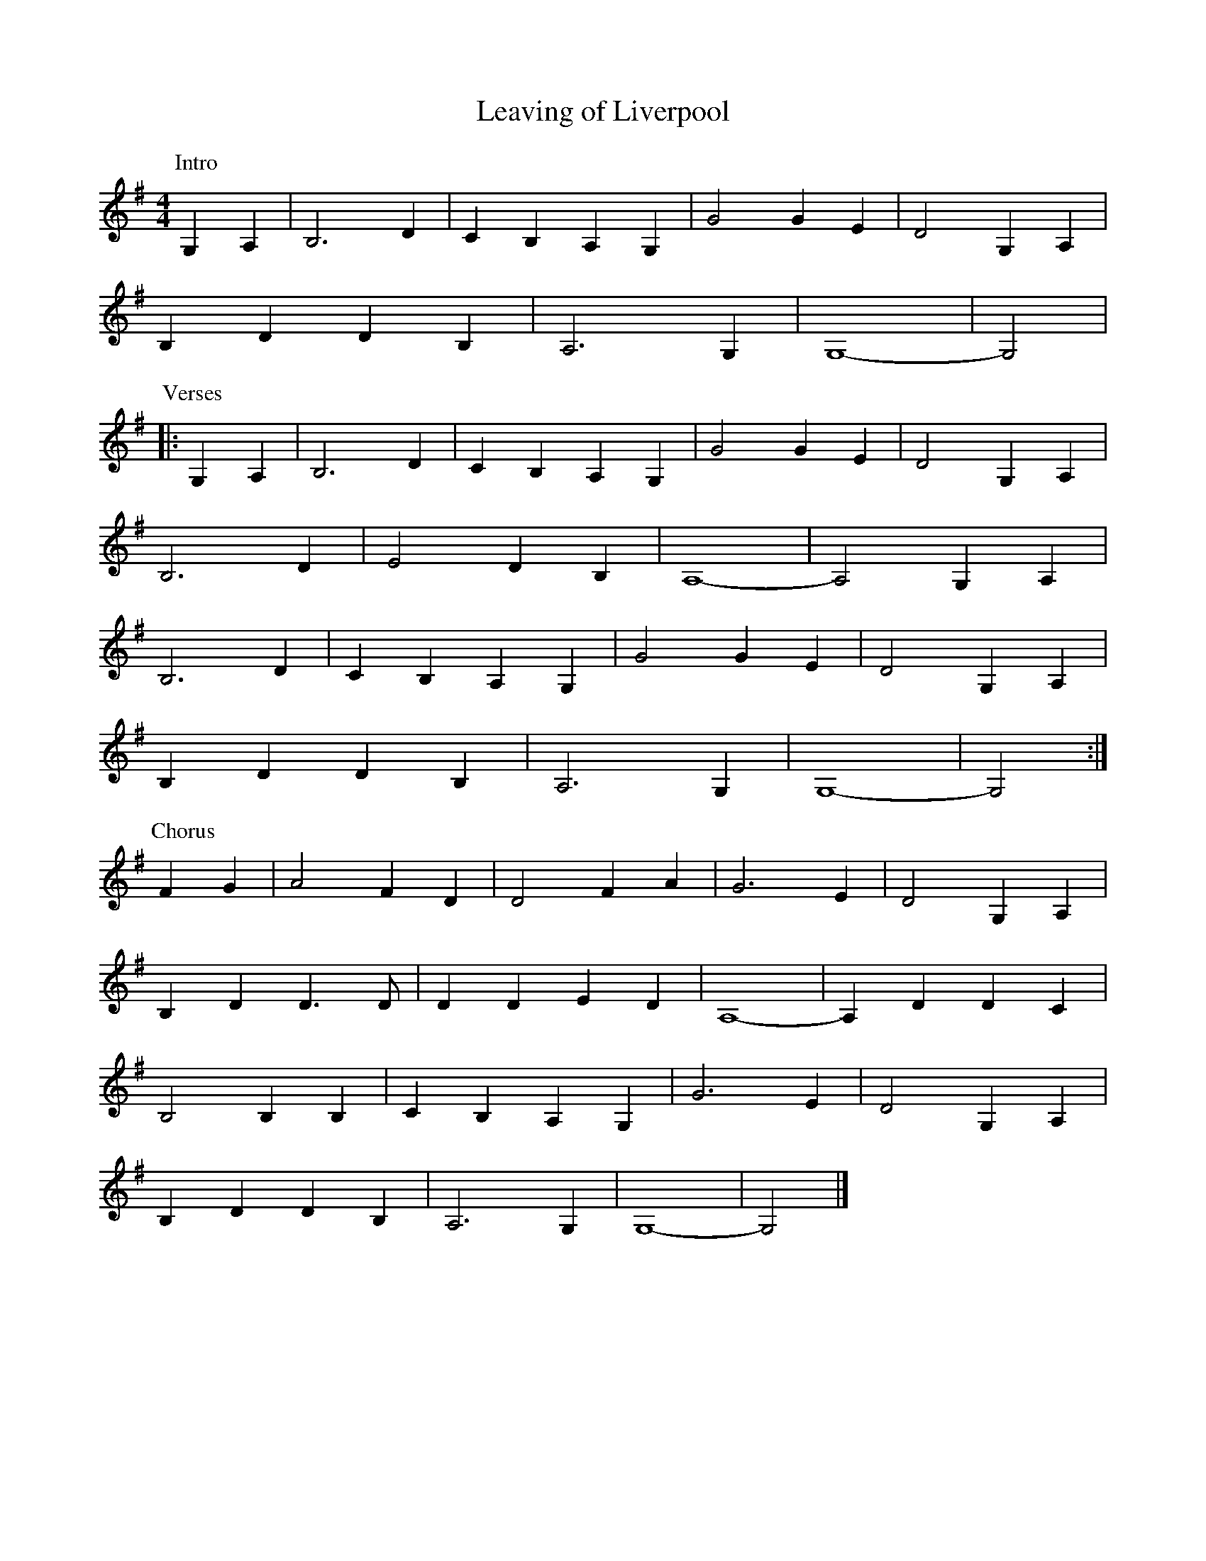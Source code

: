 X: 136
T: Leaving of Liverpool
M:4/4
R:song
L:1/8
Z:added by Alf 
K:G
P:Intro
G,2A,2|B,6D2|C2B,2 A,2G,2|G4 G2E2|D4 G,2A,2|
B,2D2 D2B,2|A,6G,2|G,8-|G,4|
P:Verses
|:G,2A,2|B,6D2|C2B,2 A,2G,2|G4 G2E2|D4 G,2A,2|
B,6D2|E4 D2B,2|A,8-|A,4 G,2A,2|
B,6D2|C2B,2 A,2G,2|G4 G2E2|D4 G,2A,2|
B,2D2 D2B,2|A,6G,2|G,8-|G,4:|
P:Chorus
F2G2|A4 F2D2|D4 F2A2|G6E2|D4 G,2A,2|
B,2D2 D3D|D2D2 E2D2|A,8-|A,2D2 D2C2|
B,4B,2B,2|C2B,2 A,2G,2|G6E2|D4 G,2A,2|
B,2D2 D2B,2|A,6G,2|G,8-|G,4 |]
